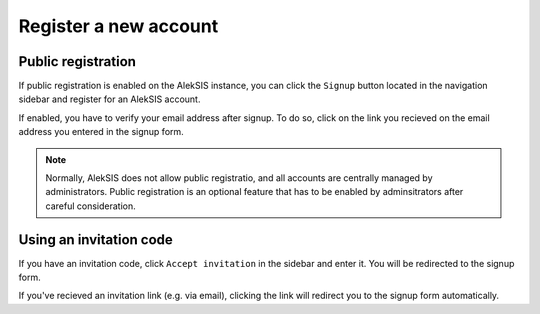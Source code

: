 Register a new account
======================

.. _core-user-registration:

Public registration
-------------------

If public registration is enabled on the AlekSIS instance, you can click the
``Signup`` button located in the navigation sidebar and register for an
AlekSIS account.

.. image:: ../_static/signup.png
  :width: 100%
  :alt: Signup formular

If enabled, you have to verify your email address after signup. To do so, click
on the link you recieved on the email address you entered in the signup form.

.. note::
   Normally, AlekSIS does not allow public registratio, and all accounts are
   centrally managed by administrators. Public registration is an optional
   feature that has to be enabled by adminsitrators after careful consideration.

Using an invitation code
------------------------

If you have an invitation code, click ``Accept invitation`` in the sidebar and
enter it. You will be redirected to the signup form.

.. image:: ../_static/accept_invite.png
  :width: 100%
  :alt: Accept invitation

If you've recieved an invitation link (e.g. via email), clicking the link
will redirect you to the signup form automatically.
